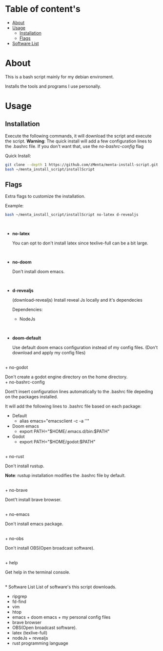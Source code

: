 * Table of content's
+ [[https://github.com/zMenta/menta-install-script#about][About]]
+ [[https://github.com/zMenta/menta-install-script#usage][Usage]]
  * [[https://github.com/zMenta/menta-install-script#installation][Installation]]
  * [[https://github.com/zMenta/menta-install-script#flags][Flags]]
+ [[https://github.com/zMenta/menta-install-script#software-list][Software List]]

* About
This is a bash script mainly for my debian enviroment.

Installs the tools and programs I use personally.

* Usage
** Installation
Execute the following commands, it will download the script and execute the script.
*Warning*: The quick install will add a few configuration lines to the .bashrc file. If you don't want that, use the /no-bashrc-config/ flag


Quick Install:
#+BEGIN_SRC bash
git clone --depth 1 https://github.com/zMenta/menta-install-script.git ~/menta_install_script
bash ~/menta_install_script/installScript
#+END_SRC

** Flags
Extra flags to customize the installation.

Example:
#+BEGIN_SRC bash
bash ~/menta_install_script/installScript no-latex d-revealjs
#+END_SRC
\\

+ *no-latex*

    You can opt to don't install latex since texlive-full can be a bit large.
\\

+ *no-doom*

    Don't install doom emacs.
\\

+ *d-revealjs*

    (download-revealjs) Install reveal Js locally and it's dependecies

    Dependencies:
        + NodeJs
\\

+ *doom-default*

    Use default doom emacs configuration instead of my config files.
    (Don't download and apply my config files)
\\
+ no-godot

    Don't create a godot engine directory on the home directory.
\\
+ no-bashrc-config

    Dont't insert configuration lines automatically to the .bashrc file depeding on the packages installed.

    It will add the following lines to .bashrc file based on each package:

  + Default
    * alias emacs="emacsclient -c -a ''"
  + Doom emacs
    * export PATH="$HOME/.emacs.d/bin:$PATH"
  + Godot
    * export PATH="$HOME/godot:$PATH"

\\
+ no-rust

    Don't install rustup.

    *Note*: rustup installation modifies the .bashrc file by default.

\\
+ no-brave

  Dont't install brave browser.

\\
+ no-emacs

  Don't install emacs package.


\\
+ no-obs

  Don't install OBS(Open broadcast software).

\\
+ help

    Get help in the terminal console.

\\
* Software List
List of software's this script downloads.

+ ripgrep
+ fd-find
+ vim
+ htop
+ emacs + doom emacs + my personal config files
+ brave browser
+ OBS(Open broadcast software).
+ latex (texlive-full)
+ nodeJs + revealjs
+ rust programming language
